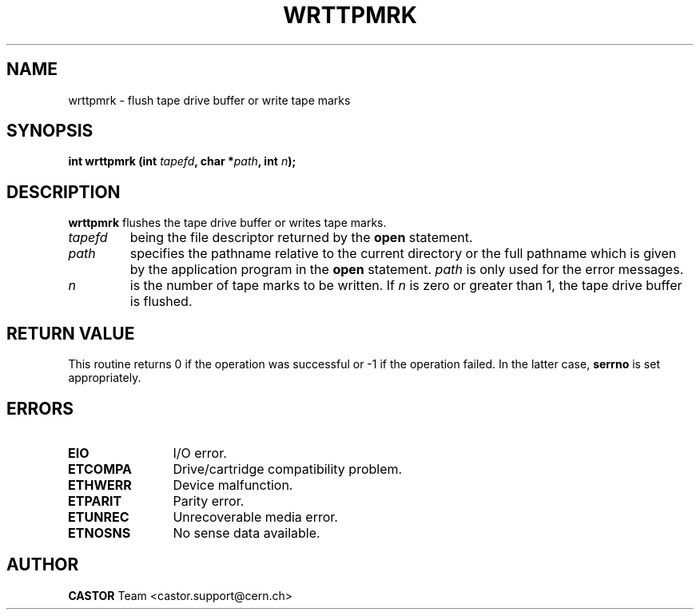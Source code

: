 .\" @(#)$RCSfile: wrttpmrk.man,v $ $Revision: 1.1 $ $Date: 2002/10/01 11:03:31 $ CERN IT-PDP/DM Jean-Philippe Baud
.\" Copyright (C) 1990-2002 by CERN/IT/PDP/DM
.\" All rights reserved
.\"
.TH WRTTPMRK 3 "$Date: 2002/10/01 11:03:31 $" CASTOR "Ctape Library Functions"
.SH NAME
wrttpmrk \- flush tape drive buffer or write tape marks
.SH SYNOPSIS
.BI "int wrttpmrk (int " tapefd ,
.BI "char *" path ,
.BI "int " n );
.SH DESCRIPTION
.B wrttpmrk
flushes the tape drive buffer or writes tape marks.
.TP
.I tapefd
being the file descriptor returned by the
.B open
statement.
.TP
.I path
specifies the pathname relative to the current directory or the full pathname
which is given by the application program in the
.B open
statement.
.I path
is only used for the error messages.
.TP
.I n
is the number of tape marks to be written. If
.I n
is zero or greater than 1, the tape drive buffer is flushed.
.SH RETURN VALUE
This routine returns 0 if the operation was successful or -1 if the operation
failed. In the latter case,
.B serrno
is set appropriately.
.SH ERRORS
.TP 1.2i
.B EIO
I/O error.
.TP
.B ETCOMPA
Drive/cartridge compatibility problem.
.TP
.B ETHWERR
Device malfunction.
.TP
.B ETPARIT
Parity error.
.TP
.B ETUNREC
Unrecoverable media error.
.TP
.B ETNOSNS
No sense data available.
.SH AUTHOR
\fBCASTOR\fP Team <castor.support@cern.ch>
